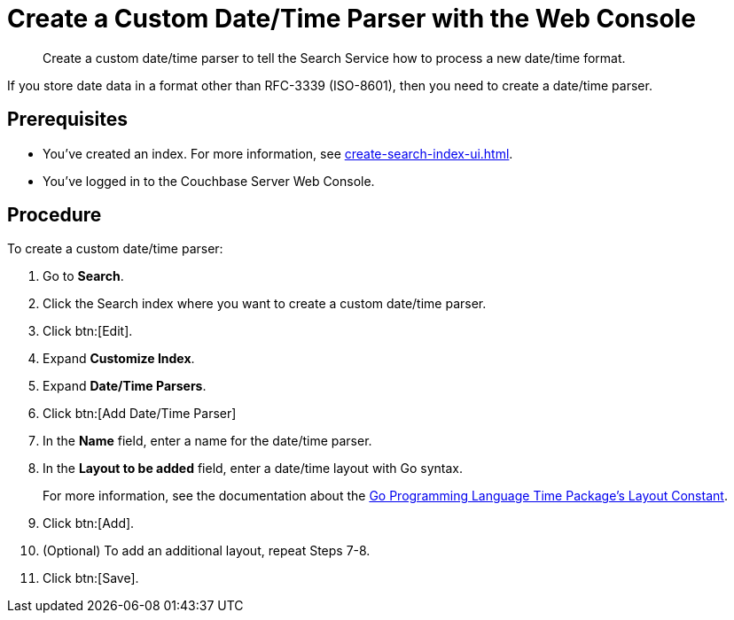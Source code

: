 = Create a Custom Date/Time Parser with the Web Console
:page-topic-type: guide 
:description: Create a custom date/time parser to tell the Search Service how to process a new date/time format.

[abstract]
{description}

If you store date data in a format other than RFC-3339 (ISO-8601), then you need to create a date/time parser.

== Prerequisites 

* You've created an index.
For more information, see xref:create-search-index-ui.adoc[].

* You've logged in to the Couchbase Server Web Console. 

== Procedure 

To create a custom date/time parser: 

. Go to *Search*.
. Click the Search index where you want to create a custom date/time parser.
. Click btn:[Edit].
. Expand *Customize Index*. 
. Expand *Date/Time Parsers*. 
. Click btn:[Add Date/Time Parser]
. In the *Name* field, enter a name for the date/time parser. 
. In the *Layout to be added* field, enter a date/time layout with Go syntax. 
+
For more information, see the documentation about the https://pkg.go.dev/time#pkg-constants[Go Programming Language Time Package's Layout Constant^].
. Click btn:[Add]. 
. (Optional) To add an additional layout, repeat Steps 7-8. 
. Click btn:[Save].